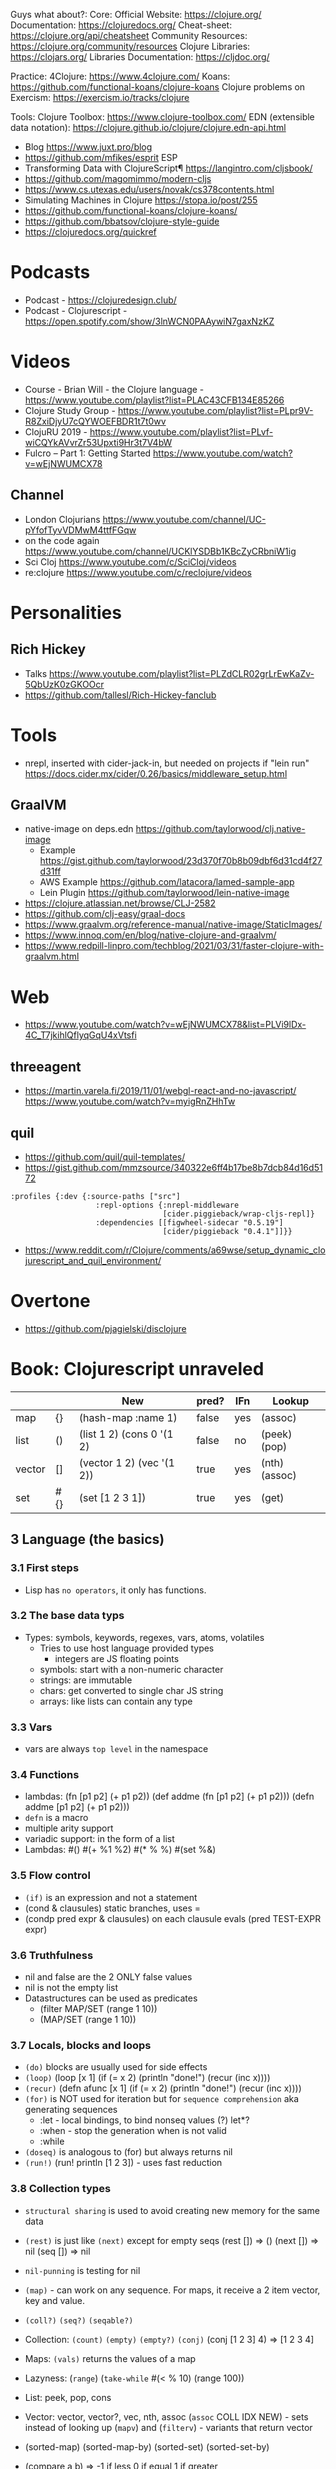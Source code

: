 Guys what about?:
Core:
Official Website: https://clojure.org/
Documentation: https://clojuredocs.org/
Cheat-sheet: https://clojure.org/api/cheatsheet
Community Resources: https://clojure.org/community/resources
Clojure Libraries: https://clojars.org/
Libraries Documentation: https://cljdoc.org/

Practice:
4Clojure: https://www.4clojure.com/
Koans: https://github.com/functional-koans/clojure-koans
Clojure problems on Exercism: https://exercism.io/tracks/clojure

Tools:
Clojure Toolbox: https://www.clojure-toolbox.com/
EDN (extensible data notation): https://clojure.github.io/clojure/clojure.edn-api.html

- Blog https://www.juxt.pro/blog
- https://github.com/mfikes/esprit ESP
- Transforming Data with ClojureScript¶ https://langintro.com/cljsbook/
- https://github.com/magomimmo/modern-cljs
- https://www.cs.utexas.edu/users/novak/cs378contents.html
- Simulating Machines in Clojure https://stopa.io/post/255
- https://github.com/functional-koans/clojure-koans/
- https://github.com/bbatsov/clojure-style-guide
- https://clojuredocs.org/quickref
* Podcasts
- Podcast - https://clojuredesign.club/
- Podcast - Clojurescript - https://open.spotify.com/show/3lnWCN0PAAywiN7gaxNzKZ
* Videos
- Course - Brian Will - the Clojure language - https://www.youtube.com/playlist?list=PLAC43CFB134E85266
- Clojure Study Group - https://www.youtube.com/playlist?list=PLpr9V-R8ZxiDjyU7cQYWOEFBDR1t7t0wv
- ClojuRU 2019 - https://www.youtube.com/playlist?list=PLvf-wiCQYkAVvrZr53Upxti9Hr3t7V4bW
- Fulcro – Part 1: Getting Started https://www.youtube.com/watch?v=wEjNWUMCX78
** Channel
- London Clojurians https://www.youtube.com/channel/UC-pYfofTyvVDMwM4ttfFGqw
- on the code again https://www.youtube.com/channel/UCKlYSDBb1KBcZyCRbniW1ig
- Sci Cloj https://www.youtube.com/c/SciCloj/videos
- re:clojure https://www.youtube.com/c/reclojure/videos
* Personalities
** Rich Hickey
- Talks https://www.youtube.com/playlist?list=PLZdCLR02grLrEwKaZv-5QbUzK0zGKOOcr
- https://github.com/tallesl/Rich-Hickey-fanclub
* Tools
- nrepl, inserted with cider-jack-in, but needed on projects if "lein run"
  https://docs.cider.mx/cider/0.26/basics/middleware_setup.html
** GraalVM
- native-image on deps.edn https://github.com/taylorwood/clj.native-image
  - Example https://gist.github.com/taylorwood/23d370f70b8b09dbf6d31cd4f27d31ff
  - AWS Example https://github.com/latacora/lamed-sample-app
  - Lein Plugin https://github.com/taylorwood/lein-native-image
- https://clojure.atlassian.net/browse/CLJ-2582
- https://github.com/clj-easy/graal-docs
- https://www.graalvm.org/reference-manual/native-image/StaticImages/
- https://www.innoq.com/en/blog/native-clojure-and-graalvm/
- https://www.redpill-linpro.com/techblog/2021/03/31/faster-clojure-with-graalvm.html
* Web
- https://www.youtube.com/watch?v=wEjNWUMCX78&list=PLVi9lDx-4C_T7jkihlQflyqGqU4xVtsfi
** threeagent
- https://martin.varela.fi/2019/11/01/webgl-react-and-no-javascript/
  https://www.youtube.com/watch?v=myigRnZHhTw
** quil
- https://github.com/quil/quil-templates/
- https://gist.github.com/mmzsource/340322e6ff4b17be8b7dcb84d16d5172
#+begin_src
:profiles {:dev {:source-paths ["src"]
                   :repl-options {:nrepl-middleware
                                  [cider.piggieback/wrap-cljs-repl]}
                   :dependencies [[figwheel-sidecar "0.5.19"]
                                  [cider/piggieback "0.4.1"]]}}
#+end_src
- https://www.reddit.com/r/Clojure/comments/a69wse/setup_dynamic_clojurescript_and_quil_environment/
* Overtone
- https://github.com/pjagielski/disclojure
* Book: Clojurescript unraveled
|        |     | New                       | pred? | IFn | Lookup        |
|--------+-----+---------------------------+-------+-----+---------------|
| map    | {}  | (hash-map :name 1)        | false | yes | (assoc)       |
| list   | ()  | (list 1 2) (cons 0 '(1 2) | false | no  | (peek) (pop)  |
| vector | []  | (vector 1 2) (vec '(1 2)) | true  | yes | (nth) (assoc) |
| set    | #{} | (set [1 2 3 1])           | true  | yes | (get)         |
** 3 Language (the basics)
*** 3.1 First steps
- Lisp has ~no operators~, it only has functions.
*** 3.2 The base data typs
- Types: symbols, keywords, regexes, vars, atoms, volatiles
  - Tries to use host language provided types
    - integers are JS floating points
  - symbols: start with a non-numeric character
  - strings: are immutable
  - chars: get converted to single char JS string \a \newline
  - arrays: like lists can contain any type
*** 3.3 Vars
- vars are always ~top level~ in the namespace
*** 3.4 Functions
- lambdas: (fn [p1 p2] (+ p1 p2))
           (def addme (fn [p1 p2] (+ p1 p2)))
           (defn addme [p1 p2] (+ p1 p2)))
- ~defn~ is a macro
- multiple arity support
- variadic support: in the form of a list
- Lambdas:
  #()
  #(+ %1 %2)
  #(* % %)
  #(set %&)
*** 3.5 Flow control
- ~(if)~ is an expression and not a statement
- (cond & clausules)
  static branches, uses =
- (condp pred expr & clausules)
  on each clausule evals (pred TEST-EXPR expr)
*** 3.6 Truthfulness
- nil and false are the 2 ONLY false values
- nil is not the empty list
- Datastructures can be used as predicates
  - (filter MAP/SET (range 1 10))
  - (MAP/SET (range 1 10))
*** 3.7 Locals, blocks and loops
- ~(do)~ blocks are usually used for side effects
- ~(loop)~
  (loop [x 1]
    (if (= x 2)
      (println "done!")
      (recur (inc x))))
- ~(recur)~
  (defn afunc
    [x 1]
    (if (= x 2)
      (println "done!")
      (recur (inc x))))
- ~(for)~ is NOT used for iteration but for ~sequence comprehension~
  aka generating sequences
  - :let - local bindings, to bind nonseq values (?) let*?
  - :when - stop the generation when is not valid
  - :while
- ~(doseq)~ is analogous to (for) but always returns nil
- ~(run!)~ (run! println [1 2 3]) -  uses fast reduction
*** 3.8 Collection types
- ~structural sharing~ is used to avoid creating new memory for the same data

- ~(rest)~ is just like ~(next)~ except for empty seqs
 (rest []) => ()
 (next []) => nil
 (seq  []) => nil
- ~nil-punning~ is testing for nil

- ~(map)~ - can work on any sequence.
  For maps, it receive a 2 item vector, key and value.

- ~(coll?)~ ~(seq?)~  ~(seqable?)~
- Collection: ~(count)~ ~(empty)~ ~(empty?)~
              ~(conj)~ (conj [1 2 3] 4) => [1 2 3 4]
- Maps: ~(vals)~ returns the values of a map
- Lazyness: (~range~)
            (~take-while~ #(< % 10) (range 100))
- List: peek, pop, cons
- Vector: vector, vector?, vec, nth, assoc
  (~assoc~ COLL IDX NEW) - sets instead of looking up
  (~mapv~) and (~filterv~) - variants that return vector
- (sorted-map) (sorted-map-by)
  (sorted-set) (sorted-set-by)
- (compare a b) =>
  -1 if less
   0 if equal
   1 if greater
- queues pop from the front and push from the back
*** DONE 3.9 Destructuring
- everwhere when binding happens
**** indexed sequences
- can happen on arguments, matches any seq(?)
#+begin_src clojure
  (let [[fst _ thrd] [0 1 2]]
    [thrd fst])
  (defn swap-pair [[fst snd]]
    [snd fst])
  (swap-pair [1 2]) ; => [2 1]
  (swap-pair '(3 4)); => [4 3]
#+end_src
- ~&~ for varying length
- ~:as~ to keep the original
**** associative sequences (maps,vectors)
- ~:as~
- keys the are binding symbols (!
  (let [{lang :language} {:language "Clojurescript"}]
     lang)
- ~:or~ support for default on missing keys
  (let [{name :name :or {name "Anon"}} {:language "Clojurescript"}]
     name)
- shorthand with ~:keys~ or :strs or :syms
  (let [{:keys [name surname]} {:name "Ciri" :surname "Fio"}]
     [name surname])
*** DONE 3.10 Threading Macros
- function call parens are *optional* on threading macros
- in Clojure(script), transformation functions use...
  - 1st arg for...datastructures
  - last arg for...sequences or collections
- ->      first
  ->>     last
  as->    replace any position marked with $
  some->  they shortcircuit after the first nil
  some->>
  cond->  conditionally threads, optionally thread for each step based on a cond
  cond->>
*** DONE 3.11 Reader Conditionals
- #? and #?@
- .clj vs .cljs vs .cljc AKA conditional, ONLY work on that extension
#+begin_src clojure

;; Standard (#?)
(defn parse-int [v]
  #?(:clj  (Integer/parseInt v)
     :cljs (js/parseInt v)))

;; Splicing (#?@)
(defn make-list
  []
  (list #?@(:clj  [5 6 7 8]
            :cljs [1 2 3 4])))
;; Multiple
#?(:cljs
   (do
     (defn func-a [] :a)
     (defn func-b [] :b)))
#+end_src
*** DONE 3.12 Namespaces
- myapp.core and myapp.main
- myapp/src/myapp/core.cljs
                 /main.cljs
- "cljs.core" is loaded by default
- "cljs.user" is the default ns
#+begin_src clojure
(ns N1 "docstring for the namespace")
(ns N1 (:require N2 N3))
(ns N1 (:require [N2 :as N2ALIAS] [N3 :as N3ALIAS]))
(ns N1 (:require NS2 :refer [FUNC]))
(ns N1 (:refer-clojure :exclude [min]))
#+end_src
*** DONE 3.13 Abstractions and Polymorphism
**** Protocols    - TYPES
- defprotocol, satisfies?, extend-protocol, extend-type
- Consists of a name(I) AND a set of functions.
  Each function with at least 1 argument, the "self" or "this".
  aka "type based dispatching"
- Checks if instance satisfies the protocol
  (satisfies? IFn #{1})
  => true
#+begin_src clojure
(ns myapp.testproto)

(defprotocol IProtocolName
  "A docstring"
  (sample-method [this] "A docstring"))

(extend-type TYPE
  PROTOCOL
  (FUNC-NAME [this] (FUNC-IMPL)))

(extend-protocol PROTOCOL
  TYPE
  (FUNC-NAME [this] (FUNC-IMPL)))
#+end_src
**** Multimethods - DISPATCHER
- defmulti, defmethod
- Like "filtered-functions" in CL library
  You define a dispatcher function (defmulti) and multiple matching functions (defmethod)
#+begin_src clojure
(defmulti say-hello
  "docstring"
  (fn [param] (:locale param))
  :default :en)

(defmethod say-hello :en
  [person]
  (str "Hello " (:name person "Anonymous")))

(defmethod say-hello :es
  [person]
  (str "Hola " (:name person "Anonimo")))
#+end_src
**** Hierarchies  - INHERITANCE
- derive, ancestors, descendants, isa?, make-hierarchy
  :hierarchy
- defmulti, defmethod
  By default multimethods call isa? without passing a local hierarchy
#+begin_src clojure
;; GLOBAL HIERARCHY
;;(derive ::circle ::shape)
;;(derive ::box    ::shape)

;; LOCAL HIERARCHY
(def h (-> (make-hierarchy)
           (derive :box :shape)
           (derive :circle :shape))

(defmulti stringify-shape
  "docstring"
  identity
  :hierarchy #'h)

(defmethod stringify-shape :box
  [_]
  "A box")

(defmethod stringify-shape :shape
  [_]
  "A Shape")

(defmethod stringify-shape :default
  [_]
  "Unexpected object")
#+end_src
*** DONE 3.14 Data types
- reify: create an protocol without a type beforehand
- specify: add a proto to an already existent instance
**** deftype
- deftype, defrecord(preferred), ->NAME, map->NAME
  reify
  specify, specify!
#+begin_src clojure
(deftype User [firstname lastname])
(def person (User. "Triss" "Merigold"))
(.-firstname person) ; => "Triss"
(defn make-user      ; Custom constructor
  [firstname lastname]
  (User. firstname lastname))
#+end_src
**** defrecord
- records implement the *map protocol*
          do NOT implement IFn
          support assoc
          dissoc! returns a dict if it is a mandatory field
#+begin_src clojure
(defrecord User [firstname lastname])
(def person (User. "Yeneffer" "of Vengerberg"))
(:firstname person)    ; => "Yeneffer"
(get person :firstname); => "Yeneffer"
#+end_src
**** Implementing protocols
- protocols, both types and records support inline proto implementations
#+begin_src clojure
(defprotocol IUser
  "docstring"
  (full-name [_] "docstring"))
(defrecord User [firstname lastname]
  IUser
  (full-name [_]
    (str firstname " " lastname)))
#+end_src
*** DONE 3.15 Host interoperability
- "ClojureScript is *not interpreted*; it is always compiled down to JavaScript."
- ~js/~ namespace interacts with platform
- ~#js~ reader macro for literal js declaration
  (def myobj #js {:country "FR"})
  translates to kind of
  var myobj = {country: "FR"};
- ~.-~ prefix for object properties
  e.g.
  (.-PI js/Math)
- ~.~ prefix for methods or properties
  e.g.
  (.sqrt js/Math 2)
  (js/Math.sqrt 2)
   js/Math.PI
- ~clj->js~ and ~js->clj~
  ~into-array~
  make-array, count, aset, aget
*** DONE 3.16 State management
**** Vars
cannot be changed outside their namespace
**** Atoms
- atom, deref, @, swap!, reset!
#+begin_src clojure
(def ciri (atom {:name "Cirilla"
                 :lastname "Fiona"
                 :age 20}))
(deref ciri) ; GET value
@ciri        ; GET value
(swap! ciri update :age inc) ; UPDATE age
(reset! ciri {:name "Cirilla", ; SET ciri
              :lastname "Fiona",
              :age 22})
#+end_src
**** Observers
- observers: for atoms, triggered when swap! or reset! are used
#+begin_src clojure
(def a (atom))
(add-watch a :logger
  (fn [key the-atom old-value new-value]
    (println "Key: " key "Old:" old-value "New:" new-value)))
(remove-watch a :logger)
#+end_src
**** Volatiles
- like atoms, without valiators or observers
- volatile!, volatile?, deref, vswap!, vreset!
** 4 Tooling & Compiler
*** 4.1 Build
| Target  | Print                       | Entrypoint                 |   |   |
|---------+-----------------------------+----------------------------+---+---|
| Node    | (nodejs/enable-util-print!) | (set! *main-cli-fn* -main) |   |   |
| Browser | (enable-console-print!)     | NO                         |   |   |
- Compiler tooling: leiningen, cljsbuild, boot
- ~execution environment~, where JavaScript code can executed.
  - Web Browser (firefox, chrome, etc...)
  - nodejs (needs an entry point)
  - rhino (jdk6+)
  - nashorn (jdk8+)
  - qtquick (qt)
- Basic project structure:
  * deps.edn: define the version of clojure/script
  * build.clj: define input and output dir, target environment, entrypoint
  * src/myapp/core.cljs
- Build:
  > clojure build.clj
  > node main.js
- cljs.build.api/build
  cljs.build.api/watch
- Build options:
  ~:source-map~ connects the source to the generated javascript, for errors
  ~:optimizations~ closure opts are none, whitespace, simple, advanced
- Compilation process:
  - Reader phase, static analysis?
  - Clojuscript compiler emits javascript code
  - Closure Compiler takes the JS code and does some optimizations
- *clj* uses rlwrap unlike *clojure* cli command
- Optimizations levels: none, whitespace, simple, advanced
*** 4.2 REPL
| Env     | deps | DOM | Completion |   |
|---------+------+-----+------------+---|
| nashorn |      |     |            |   |
| nodejs  |      | NO  |            |   |
| browser |      |     |            |   |
| rebel   | YES  |     | YES        |   |
- browser: needs a browser to run the js code connect back to the CLI repl.
- rebel: works over node
*** 4.3 Google Closure
- Using a module of the Closure library
#+begin_src clojure
(ns yourapp.core
  (:require [goog.dom :as dom]))

(def element (dom/getElement "body"))
#+end_src
- Using modules that behave like a class or object
#+begin_src clojure
(ns yourapp.core
  (:import goog.History))

(def instance (History.))
#+end_src
- :require are used for user defined types (classes)
- As a Javascript library, cross-browser functions for DOM
*** 4.3 Dependency managment
- src/ : Can contain clojurescript ns OR javascript goog closure compatible modules
- :externs (?)
**** Clojure Libraries https://clojars.org/
  - Add into dep.edn
  - (require)
**** Javascript Libraries https://cljsjs.github.io/
  - Add into dep.edn
  - (require) but not alias
    - call it from the js namespace (js/call-it)
  - (require) and alias
    - call just with the alias
**** figwheel
  - add into dep.edn
  - add into tools.clj
  - It does:
    - return a repl with completion
    - starts a ring server on :output-dir
    - with code reloading
**** Unit Testing
- Advantage: ClojureScript tends to use plain data instead of complex objects
- In namespace *cljs.test*, also *test.check*
- main.cljs
- :target :nodejs
- Separate b/build
  - Added b/inputs "src" "test"
  - Different :main, :output-to/dir
- Separate b/watch
- Async Testing???
** 5 Language (advanced topics)
*** 5.1 Transducers
- map,filter,mapcat can be written as reduce funtions
- when you have several transformations (map, filter, mapcat) you can:
  - ~comp~ the ~partial~ of each: but each step will generate intermediate results that will be dropped
  - ~comp~ the 1 arg of each: they return the transducer version of it
**** Transients
- map,vectors and sets have a transient counterpart
*** 5.5 CSP (with core.async)
**** Channels
- chan, put!, take!, close!
- if we close a channel with pending takes, it returns nil
- channels ~limit~ of 1024 take/put pending per channel
- ~buffers~ extend it by adding a queue
* Book: Reactive with ClojureScript Recipies
** 2 - ClojureScript
*** Elements
|               | Javascript              | Clojure                       |
|---------------+-------------------------+-------------------------------|
| new*          | document.createElement  |                               |
|               | document.createTextNode |                               |
|               | node.cloneNode          |                               |
|---------------+-------------------------+-------------------------------|
| remove        |                         | (.removeChild parent child)   |
|---------------+-------------------------+-------------------------------|
| attach        | node.appendChild        |                               |
|               | node.insertBefore       |                               |
|               | node.replaceChild       |                               |
|---------------+-------------------------+-------------------------------|
| get           | getElementById          | (.getElementById js/document) |
|               | getElementsByTagName    |                               |
|               | getElementsByClassName  |                               |
|---------------+-------------------------+-------------------------------|
| get attribute |                         | (aget) (.-)                   |
| set attribute |                         | (aset)                        |
- new nodes still need to get attached to the DOM tree on a separate step
- *innerHTML* is a property on all nodes that take a string of the childrens
*** Events
- Input events: blur, change, focus, submit reset, keypress
- Mouse events: click, dbclick, mousedown, mousemove, mouseover
- (.addEventListener element eventtype function boolean)
*** Window Object
- "Link" between the DOM and JS.
  - Each tab, each frame has a Window Object
  - alert, confirm, prompt, setTimeout, setInterval uses it
  - access it with *js/window*
- (.addEventListener
   (.getElementById js/document "neko.gif")
   "mouseover"
   #(.alert js/window "mouse detected")
   false)
* Book: Etudes for Clojurescript
*** 1
- (in 'formulas.core)
- (require 'formulas.core :reload)
- (.pow js/Math NUMBER POWER)
  (js/Math.pow NUMBER POWER)
* Book: Web development with Clojure - 2nd Edition
** Introduction
    - Focus on the *Luminous* stach
** 1 Getting your feet wet
- Clojure libraries https://clojars.org/
- myapp/src/myapp/core.clj
  (require myapp.core) Namespace declaration, matches folder structure
- myapp/project.clj
  in (defproject) we can set the *entry point* with :main, :main myapp.core/foo, unset by default
  you can run it with:
  #+begin_src
  > lein run SomeArgument
  SomeArgument Hello, World!
  #+end_src
- add/use luminus template for a quick webapp template
  > lein new luminus guestbook --template-version 3.91 -- +h2 +http-kit
- hardcode a version by adding in ~/.lein/profiles.clj
  {:user {:plugins [[luminus/lein-template "2.9.9.2"]]}}
- Template Dependencies
| Name               | Description                                                                  | Home                                                    |
|--------------------+------------------------------------------------------------------------------+---------------------------------------------------------|
| bulma              | Webjars. Bulma: the modern CSS framework that just works.                    | https://bulma.io/                                       |
| chesire            | Clojure JSON and JSON SMILE (binary json format) encoding/decoding           | https://github.com/dakrone/cheshire                     |
| conman             | a helper library for managing database connections                           | https://github.com/luminus-framework/conman             |
| cprop              | likes properties, environments, configs, profiles..                          | https://github.com/tolitius/cprop                       |
| expound            | Human-optimized error messages for clojure.spec                              | https://github.com/bhb/expound                          |
| http-kit           | A simple, high-performance event-driven HTTP client+server for Clojure       | https://github.com/http-kit/http-kit                    |
| h2                 | H2 is a database distributed as library...                                   | http://www.h2database.com/html/main.html                |
| java-time          | A Clojure wrapper for Java 8 Date-Time API.                                  | https://github.com/dm3/clojure.java-time                |
| logback-classic    | Logback is intended as a successor to the popular log4j project...           | http://logback.qos.ch/                                  |
| luminus-http-kit   | HTTP Kit adapter for Luminus                                                 | https://github.com/luminus-framework/luminus-http-kit   |
| luminus-migrations | For DB migrations. The library is a command line wrapper for Migratus.       | https://github.com/luminus-framework/luminus-migrations |
| luminus-transit    | transit serialization helpers for Luminus                                    | https://github.com/luminus-framework/luminus-transit    |
| markdown-clj       | Markdown parser in Clojure                                                   | https://github.com/yogthos/markdown-clj                 |
| material-icons     | Webjars. A font for the web.                                                 | https://google.github.io/material-design-icons/         |
| mount              | managing Clojure and ClojureScript app state since (reset)                   | https://github.com/tolitius/mount                       |
| muuntaja           | Clojure library for fast http api format negotiation, encoding and decoding. | https://github.com/metosin/muuntaja                     |
| nrepl              | A Clojure network REPL that provides a server and client...                  | https://github.com/nrepl/nrepl                          |
| reitit             | A fast data-driven router for Clojure/Script                                 | https://github.com/metosin/reitit                       |
| ring               | Clojure HTTP server abstraction                                              | https://github.com/ring-clojure/ring                    |
| ring-webjars       | Ring middleware to serve static assets from WebJars.                         | https://github.com/weavejester/ring-webjars             |
| ring-http-response | Handling HTTP Statuses with Clojure(Script)                                  | https://github.com/metosin/ring-http-response           |
| selmer             | A fast, Django inspired template system in Clojure.                          | https://github.com/yogthos/Selmer                       |
| struct             | Structural validation library for Clojure(Script)                            | https://github.com/funcool/struct                       |
- Default repl namespace is *user* from *env/dev/clj/user.clj*
  - Include functions that we won't want packaged in our application
  - start/stop functions
** resources/migration/*
- Delete template migrations, and create a new one (after (start))
  rm -f resources/migration/*
- (create-migration "guestbook")
- Write the new empty .sql files
    #+begin_src sql
CREATE TABLE guestbook
(id INTEGER PRIMARY KEY AUTO_INCREMENT,
name VARCHAR(30),
message VARCHAR(200),
timestamp TIMESTAMP DEFAULT CURRENT_TIMESTAMP);
  #+end_src
    #+begin_src sql
  DROP TABLE guestbook;
  #+end_src
- (migrate)
  (restart)
- Dependencies CANNOT be loades dynamically by the JVM,
  they need a restart of the REPL
** resources/sql/queries.sql
   Used by HugSQL, which creates function to interact with a database, based on SQL files
   :! indicates the query is destructive
   :n returns the number of affected rows
   :? indicates a SELECT query
   :* indicates that multiple rows are returned
   #+begin_src sql
-- :name save-message! :! :n
-- :doc creates a new message using the name and message keys
INSERT INTO guestbook
(name, message)
VALUES (:name, :message)
-- :name get-messages :? :*
-- :doc selects all available messages
SELECT * from guestbook
   #+end_src
** src/clj/guestbook/db/core.clj
   (conman/bind-connection *db* "sql/queries.sql")
** {dev,test}-config.edn
   - Not supposed to be commited to svn
    :database-url "jdbc:h2:./guestbook_dev.db"
   - Uses the :jvm-opts flags found in :project/{test,dev} profile in project.clj
** Running queries
   (in-ns 'guestbook.db.core)
   (conman/bind-connection *db* "sql/queries.sql")
   (get-messages)
   (save-message! {:name "bob" :message "hello world"})
   (get-messages)
** test/clj/guestbook/db/core_test.clj
   - Update (deftest)
      #+begin_src clojure
(deftest test-users
  (jdbc/with-transaction [t-conn *db* {:rollback-only true}]
    (is (= 1 (db/save-message!
              t-conn
              {:name "bob"
               :message "hello world"}
              {:connection t-conn})))
    (is (= {:name "bob"
            :message "hello world"}
           (-> (db/get-messages t-conn {})
               (first)
               (select-keys [:name :message]))))))
       #+end_src
   - lein test
   - lein test-refresh
** src/clj/guestbook/routes/home.clj
   Where the paths, functions, middleware are put together.
** resources/html/home.html
   - extends base.html and process the :doc through markdown
** resources/html/home.html
   - Setup to use Bulma CSS
